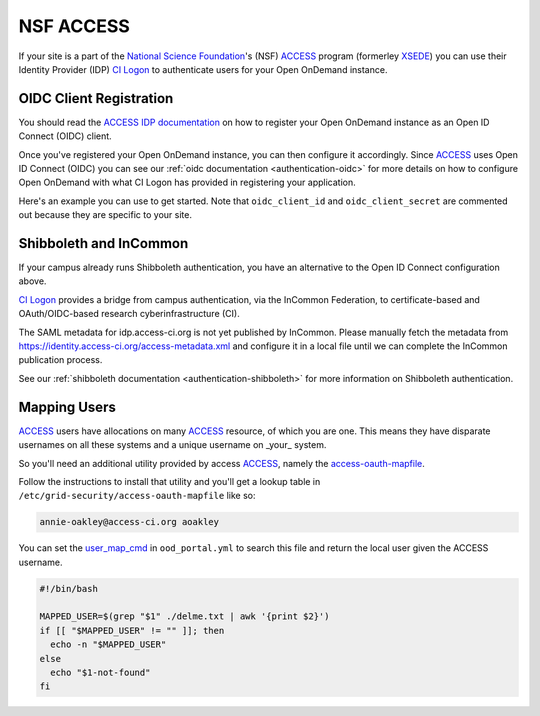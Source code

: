 .. _nsf-access:

NSF ACCESS
----------

If your site is a part of the `National Science Foundation`_'s (NSF)
`ACCESS`_ program (formerley `XSEDE`_) you can use their Identity Provider (IDP)
`CI Logon`_ to authenticate users for your Open OnDemand instance.

OIDC Client Registration
************************

You should read the `ACCESS IDP documentation`_ on how to register your Open OnDemand
instance as an Open ID Connect (OIDC) client.

Once you've registered your Open OnDemand instance, you can then configure it accordingly.
Since `ACCESS`_ uses Open ID Connect (OIDC) you can see our :ref:`oidc documentation <authentication-oidc>`
for more details on how to configure Open OnDemand with what CI Logon has provided in
registering your application.

Here's an example you can use to get started. Note that ``oidc_client_id`` and ``oidc_client_secret``
are commented out because they are specific to your site.

.. code-block:: yaml
  :emphasize-lines: 3-4

  oidc_uri: "/oidc"
  oidc_provider_metadata_url: "https://cilogon.org/.well-known/openid-configuration"
  # oidc_client_id: "cilogon:/client_id/..."
  # oidc_client_secret: "..."
  oidc_remote_user_claim: "eppn"
  oidc_scope: "openid email org.cilogon.userinfo"
  oidc_session_inactivity_timeout: 28800
  oidc_session_max_duration: 28800
  oidc_state_max_number_of_cookies: "10 true"
  oidc_settings:
    OIDCPassIDTokenAs: "serialized"
    OIDCPassRefreshToken: "On"
    OIDCPassClaimsAs: "environment"
    OIDCStripCookies: "mod_auth_openidc_session mod_auth_openidc_session_chunks mod_auth_openidc_session_0 mod_auth_openidc_session_1"
    OIDCAuthRequestParams: "idphint=https%3A%2F%2Faccess-ci.org%2Fidp"


Shibboleth and InCommon
***********************

If your campus already runs Shibboleth authentication, you have an alternative to the Open ID Connect
configuration above.

`CI Logon`_ provides a bridge from campus authentication, via the InCommon Federation,
to certificate-based and OAuth/OIDC-based research cyberinfrastructure (CI).

The SAML metadata for idp.access-ci.org is not yet published by InCommon. Please manually fetch the
metadata from https://identity.access-ci.org/access-metadata.xml and configure it in a local file
until we can complete the InCommon publication process.

See our :ref:`shibboleth documentation <authentication-shibboleth>` for more information on
Shibboleth authentication.

Mapping Users
*************

`ACCESS`_ users have allocations on many `ACCESS`_ resource, of which you are one.
This means they have disparate usernames on all these systems and a unique username
on _your_ system.

So you'll need an additional utility provided by access `ACCESS`_, namely the
`access-oauth-mapfile`_.

Follow the instructions to install that utility and you'll get a lookup table
in ``/etc/grid-security/access-oauth-mapfile`` like so:

.. code-block:: sh

  annie-oakley@access-ci.org aoakley


You can set the `user_map_cmd`_ in ``ood_portal.yml`` to search this file and return
the local user given the ACCESS username.

.. code-block:: sh

  #!/bin/bash

  MAPPED_USER=$(grep "$1" ./delme.txt | awk '{print $2}')
  if [[ "$MAPPED_USER" != "" ]]; then
    echo -n "$MAPPED_USER"
  else
    echo "$1-not-found"
  fi


.. _mod_auth_openidc: https://github.com/zmartzone/mod_auth_openidc
.. _National Science Foundation: https://www.nsf.gov/
.. _ACCESS: https://access-ci.org/
.. _XSEDE: https://www.xsede.org/
.. _ACCESS IDP documentation: https://identity.access-ci.org/
.. _CI Logon: https://www.cilogon.org/faq
.. _access-oauth-mapfile: https://software.xsede.org/production/access-oauth-mapfile/INSTALL
.. _user_map_cmd: ood-portal-generator-user-map-cmd
